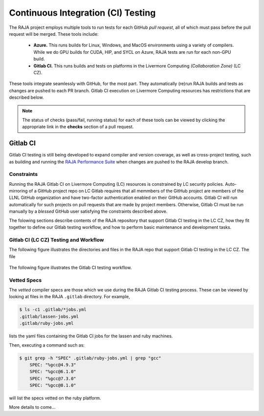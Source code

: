 .. ##
.. ## Copyright (c) 2016-22, Lawrence Livermore National Security, LLC
.. ## and RAJA project contributors. See the RAJA/LICENSE file
.. ## for details.
.. ##
.. ## SPDX-License-Identifier: (BSD-3-Clause)
.. ##

.. _ci-label:

************************************
Continuous Integration (CI) Testing
************************************

The RAJA project employs multiple tools to run tests for each GitHub
*pull request*, all of which must pass before the pull request will be merged.
These tools include:

  * **Azure.** This runs builds for Linux, Windows, and MacOS  environments 
    using a variety of compilers. While we do GPU builds for CUDA, HIP, and
    SYCL on Azure, RAJA tests are run for each non-GPU build.

  * **Gitlab CI.** This runs builds and tests on platforms in the Livermore
    Computing *(Collaboration Zone)* (LC CZ).

These tools integrate seamlessly with GitHub, for the most part. They 
automatically (re)run RAJA builds and tests as changes are pushed to each 
PR branch. Gitlab CI execution on Livermore Computing resources has 
restrictions that are described below.

.. note:: The status of checks (pass/fail, running status) for each of these 
          tools can be viewed by clicking the appropriate link in the **checks**
          section of a pull request.

Gitlab CI
=========

Gitlab CI testing is still being developed to expand compiler and version 
coverage, as well as cross-project testing, such as building and running the
`RAJA Performance Suite <https://github.com/LLNL/RAJAPerf>`_ when changes 
are pushed to the RAJA develop branch. 

Constraints
-----------

Running the RAJA Gitlab CI on Livermore Computing (LC) resources is 
constrained by LC security policies. Auto-mirroring of a GitHub project repo
on LC Gitlab requires that all memmbers of the GitHub project are members of 
the LLNL GitHub organization and have two-factor authentication enabled on 
their GitHub accounts. Gitlab CI will run automatically for such projects on 
pull requests that are made by project members. Otherwise, Gitlab CI must be 
run manually by a *blessed* GitHub user satisfying the constraints described 
above.

The folowing sections describe contents of the RAJA repository that support
Gitlab CI testing in the LC CZ, how they fit together to define our
Gitlab testing workflow, and how to perform basic maintenance and development
tasks.

Gitlab CI (LC CZ) Testing and Workflow
--------------------------------------

The following figure illustrates the directories and files in the RAJA 
repo that support Gitlab CI testing in the LC CZ. The file

.. figure:: ./figures/RAJA-Gitlab-Files.png

The following figure illustrates the Gitlab CI testing workflow.

.. figure:: ./figures/RAJA-Gitlab-Workflow.png

.. _vettedspecs-label:

Vetted Specs
------------

The *vetted* compiler specs are those which we use during the RAJA Gitlab CI
testing process. These can be viewed by looking at files in the RAJA
``.gitlab`` directory. For example,

.. code-block:: bash

  $ ls -c1 .gitlab/*jobs.yml
  .gitlab/lassen-jobs.yml
  .gitlab/ruby-jobs.yml

lists the yaml files containing the Gitlab CI jobs for the lassen and ruby 
machines.

Then, executing a command such as:

.. code-block:: bash

  $ git grep -h "SPEC" .gitlab/ruby-jobs.yml | grep "gcc"
      SPEC: "%gcc@4.9.3"
      SPEC: "%gcc@6.1.0"
      SPEC: "%gcc@7.3.0"
      SPEC: "%gcc@8.1.0"

will list the specs vetted on the ruby platform.

More details to come...
